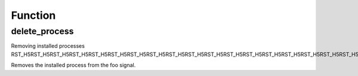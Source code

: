 .. delete_process.php generated using docpx on 02/21/13 08:52pm


Function
********

delete_process
==============

.. function:: delete_process()


    Removes an installed signal process.

    :param string|integer|object: Signal process is attached to.
    :param object: Process.

    :rtype: void 


Removing installed processes
RST_H5RST_H5RST_H5RST_H5RST_H5RST_H5RST_H5RST_H5RST_H5RST_H5RST_H5RST_H5RST_H5RST_H5RST_H5RST_H5RST_H5RST_H5RST_H5RST_H5RST_H5RST_H5RST_H5RST_H5RST_H5RST_H5RST_H5RST_H5

Removes the installed process from the foo signal.

.. code-block::php

   <?php
   $process = signal('foo', function(){});
   
   delete_process('foo', $process);



